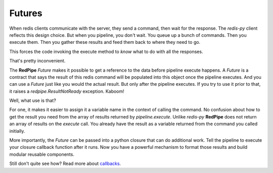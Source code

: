 Futures
=======
When redis clients communicate with the server, they send a command, then wait for the response.
The `redis-py` client reflects this design choice.
But when you pipeline, you don't wait.
You queue up a bunch of commands.
Then you execute them.
Then you gather these results and feed them back to where they need to go.

This forces the code invoking the execute method to *know* what to do with all the responses.

That's pretty inconvenient.

The **RedPipe** `Future` makes it possible to get a reference to the data before pipeline execute happens.
A `Future` is a contract that says the result of this redis command will be populated into this object once the pipeline executes.
And you can use a `Future` just like you would the actual result.
But only after the pipeline executes.
If you try to use it prior to that, it raises a `redpipe.ResultNotReady` exception.
Kaboom!

Well, what use is that?

For one, it makes it easier to assign it a variable name in the context of calling the command.
No confusion about how to get the result you need from the array of results returned by `pipeline.execute`.
Unlike `redis-py` **RedPipe** does not return an array of results on the `execute` call.
You already have the result as a variable returned from the command you called initially.

More importantly, the `Future` can be passed into a python closure that can do additional work.
Tell the pipeline to execute your closure callback function after it runs.
Now you have a powerful mechanism to format those results and build modular reusable components.

Still don't quite see how? Read more about `callbacks <callbacks.html>`_.